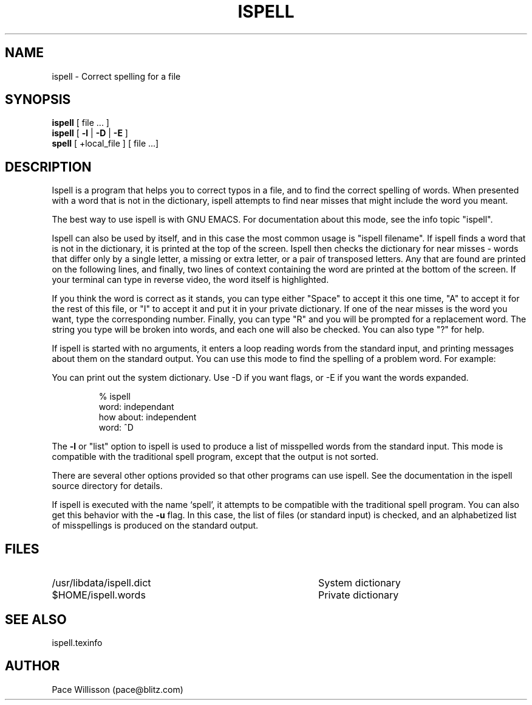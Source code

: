 .TH ISPELL 1
.SH NAME
ispell \- Correct spelling for a file
.SH SYNOPSIS
.B ispell
[ file ... ]
.br
.B ispell
[
.B \-l
|
.B \-D
|
.B \-E
]
.br
.B spell
[ +local_file ] [ file ...]
.SH DESCRIPTION
.PP
Ispell
is a program that helps you to correct typos in a file, and to find
the correct spelling of words.  When presented with a word that is not
in the dictionary, ispell attempts to find near misses that might
include the word you meant.
.PP
The best way to use ispell is with GNU EMACS.  For documentation about
this mode, see the info topic "ispell".
.PP
Ispell can also be used by itself, and in this case
the most common usage is "ispell filename".
If ispell finds a word that is not in the dictionary, 
it is printed at the top of the screen.  Ispell then checks the
dictionary for near misses \- words that differ only by a single
letter, a missing or extra letter, or a pair of transposed letters.
Any that are found are printed on the following lines,
and finally, two lines of context
containing the word are printed at the bottom of the screen.  If your
terminal can type in reverse video, the word itself is highlighted.
.PP
If you think the word is correct as it
stands, you can type either "Space" to accept it this one time, "A" to
accept it for the rest of this file, or "I" to accept it and put it in
your private dictionary.  If one of the near misses is the word you
want, type the corresponding number.  Finally,
you can type "R" and you will be prompted for a
replacement word.  The string you type will be broken into words, and
each one will also be checked.  You can also type "?" for help.
.PP
If ispell is started with no arguments, it enters a loop reading words
from the standard input, and printing messages about them on the
standard output.  You can use this mode to find the spelling of a
problem word.  For example:
.PP
You can print out the system dictionary.  Use -D if you want flags, or 
-E if you want the words expanded.
.sp 1
.RS
.nf
% ispell
word: independant
how about: independent
word: ^D
.RE
.fi
.PP
The
.B \-l
or "list" option to ispell is used to produce a list
of misspelled words from the standard input.  This mode is
compatible with the traditional spell program, except that the
output is not sorted.
.PP
There are several other options provided so that other programs can
use ispell.  See the documentation in the ispell source directory for
details. 
.PP
If ispell is executed with the name `spell', it attempts to be compatible
with the traditional spell program.  You can also get this behavior
with the 
.B \-u
flag.  In this case, the list of files (or standard input) is checked,
and an alphabetized list of misspellings is produced on the standard
output.
.SH FILES
.PD 0
.TP 40
/usr/libdata/ispell.dict
System dictionary
.TP 40
$HOME/ispell.words
Private dictionary
.br
.PD
.SH SEE ALSO
ispell.texinfo
.SH AUTHOR
Pace Willisson (pace@blitz.com)

